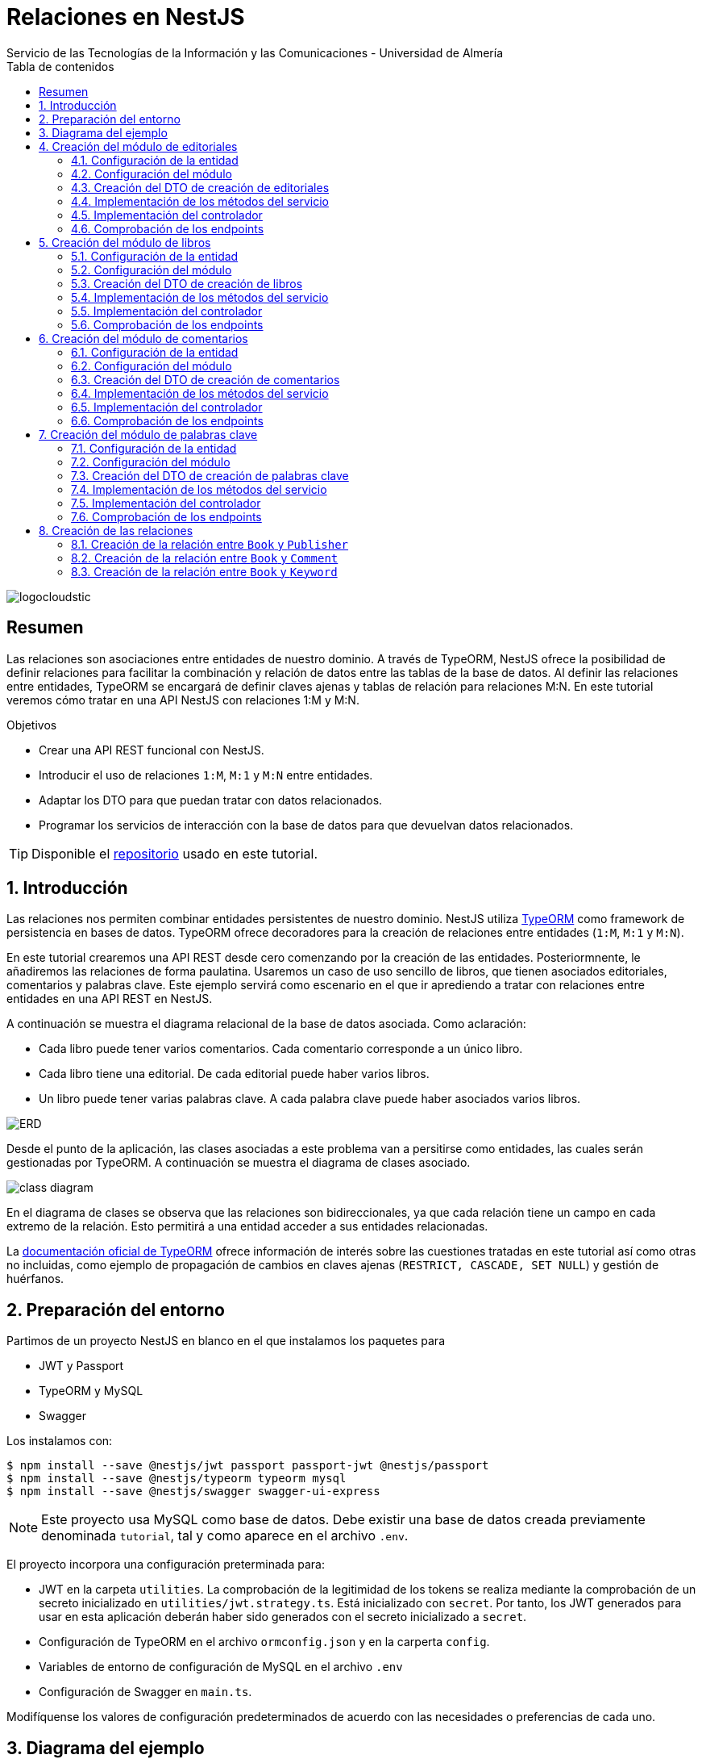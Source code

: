 ////
NO CAMBIAR!!
Codificación, idioma, tabla de contenidos, tipo de documento
////
:encoding: utf-8
:lang: es
:toc: right
:toc-title: Tabla de contenidos
:doctype: book
:imagesdir: ./images
:linkattrs:

////
Nombre y título del trabajo
////
# Relaciones en NestJS
Servicio de las Tecnologías de la Información y las Comunicaciones - Universidad de Almería

image::logocloudstic.png[]

// NO CAMBIAR!! (Entrar en modo no numerado de apartados)
:numbered!: 


[abstract]
== Resumen
////
COLOCA A CONTINUACION EL RESUMEN
////
Las relaciones son asociaciones entre entidades de nuestro dominio. A través de TypeORM, NestJS ofrece la posibilidad de definir relaciones para facilitar la combinación y relación de datos entre las tablas de la base de datos. Al definir las relaciones entre entidades, TypeORM se encargará de definir claves ajenas y tablas de relación para relaciones M:N. En este tutorial veremos cómo tratar en una API NestJS con relaciones 1:M y M:N.

////
COLOCA A CONTINUACION LOS OBJETIVOS
////
.Objetivos
* Crear una API REST funcional con NestJS.
* Introducir el uso de relaciones `1:M`, `M:1` y `M:N` entre entidades.
* Adaptar los DTO para que puedan tratar con datos relacionados.
* Programar los servicios de interacción con la base de datos para que devuelvan datos relacionados.

[TIP]
====
Disponible el https://github.com/ualmtorres/nestjs-relationships.git[repositorio] usado en este tutorial.
====

// Entrar en modo numerado de apartados
:numbered:

## Introducción

Las relaciones nos permiten combinar entidades persistentes de nuestro dominio. NestJS utiliza https://typeorm.io/[TypeORM] como framework de persistencia en bases de datos. TypeORM ofrece decoradores para la creación de relaciones entre entidades (`1:M`, `M:1` y `M:N`).

En este tutorial crearemos una API REST desde cero comenzando por la creación de las entidades. Posteriormnente, le añadiremos las relaciones de forma paulatina. Usaremos un caso de uso sencillo de libros, que tienen asociados editoriales, comentarios y palabras clave. Este ejemplo servirá como escenario en el que ir aprediendo a tratar con relaciones entre entidades en una API REST en NestJS.

A continuación se muestra el diagrama relacional de la base de datos asociada. Como aclaración:

* Cada libro puede tener varios comentarios. Cada comentario corresponde a un único libro.
* Cada libro tiene una editorial. De cada editorial puede haber varios libros.
* Un libro puede tener varias palabras clave. A cada palabra clave puede haber asociados varios libros.

image:ERD.png[]

Desde el punto de la aplicación, las clases asociadas a este problema van a persitirse como entidades, las cuales serán gestionadas por TypeORM. A continuación se muestra el diagrama de clases asociado.

image:class-diagram.png[]

En el diagrama de clases se observa que las relaciones son bidireccionales, ya que cada relación tiene un campo en cada extremo de la relación. Esto permitirá a una entidad acceder a sus entidades relacionadas.

La https://typeorm.io/relations[documentación oficial de TypeORM] ofrece información de interés sobre las cuestiones tratadas en este tutorial así como otras no incluidas, como ejemplo de propagación de cambios en claves ajenas (`RESTRICT, CASCADE, SET NULL`) y gestión de huérfanos.

## Preparación del entorno

Partimos de un proyecto NestJS en blanco en el que instalamos los paquetes para 

* JWT y Passport
* TypeORM y MySQL
* Swagger

Los instalamos con:

[source, bash]
----
$ npm install --save @nestjs/jwt passport passport-jwt @nestjs/passport
$ npm install --save @nestjs/typeorm typeorm mysql
$ npm install --save @nestjs/swagger swagger-ui-express
----

[NOTE]
====
Este proyecto usa MySQL como base de datos. Debe existir una base de datos creada previamente denominada `tutorial`, tal y como aparece en el archivo `.env`.
====

El proyecto incorpora una configuración preterminada para:

* JWT en la carpeta `utilities`. La comprobación de la legitimidad de los tokens se realiza mediante la comprobación de un secreto inicializado en `utilities/jwt.strategy.ts`. Está inicializado con `secret`. Por tanto, los JWT generados para usar en esta aplicación deberán haber sido generados con el secreto inicializado a `secret`.
* Configuración de TypeORM en el archivo `ormconfig.json` y en la carperta `config`.
* Variables de entorno de configuración de MySQL en el archivo `.env`
* Configuración de Swagger en `main.ts`.

Modifíquense los valores de configuración predeterminados de acuerdo con las necesidades o preferencias de cada uno.

## Diagrama del ejemplo

Como escenario para el desarrollo de este tutorial, trabajaremos con un esquema sencillo de libros. El ejemplo incluye relaciones 1:M, M:1 y M:N para aprender a trabajar con ellas.

$$$

## Creación del módulo de editoriales

Comenzamos creando un `resource` NestJS para las editoriales. Esto creará el módulo, controlador, servicio, DTOs y entidad.

[source, ts]
----
$ nest generate resource publishers
----

### Configuración de la entidad

.Archivo `publisher.entity.ts`
[source, ts]
----
import { ApiProperty } from '@nestjs/swagger';
import { Column, Entity, PrimaryGeneratedColumn } from 'typeorm';

@Entity() <1>
export class Publisher {
  @ApiProperty({ example: 99 }) <2>
  @PrimaryGeneratedColumn()
  id: number;

  @ApiProperty({ example: 'Booket' }) <3>
  @Column()
  name: string;
}
----
<1> Decorador `@Entity` para indicar que se trata de una entidad
<2> Columna de clave primaria
<3> Columna para el nombre de la editorial

### Configuración del módulo

.Archivo `publishers.module.ts`
[source, ts]
----
import { Module } from '@nestjs/common';
import { PublishersService } from './publishers.service';
import { PublishersController } from './publishers.controller';
import { TypeOrmModule } from '@nestjs/typeorm';
import { Publisher } from './entities/publisher.entity';
import { AuthModule } from '../utilities/auth.module';

@Module({
  imports: [TypeOrmModule.forFeature([Publisher]), AuthModule], <1>
  controllers: [PublishersController],
  providers: [PublishersService],
})
export class PublishersModule {}
----
<1> Añadimos los `imports` para registrar la entidad de las editoriales y el módulo de autenticación

Si ponemos el proyecto en ejecución con

[source, bash]
----
$ npm run start:dev
----

se creará una nueva tabla `publisher` en la base de datos correspondiente a la entidad `Publisher`.

### Creación del DTO de creación de editoriales

Inicialmente, las columnas de editoriales son las siguientes:

* `id` como identificador de la editorial.
* `name` como nombre de la editorial

Para crear una editorial configuraremos su DTO e incluiremos todas las columnas de la entidad excepto el `id`. El `id` no se pasará porque será generado por la base de datos en el momento de la inserción.

.Archivo `create-publisher.dto.ts`:
[source, ts]
----
import { ApiProperty } from '@nestjs/swagger';
export class CreatePublisherDto {
  @ApiProperty({ example: 'Booket' })
  readonly name: string;
}
----

### Implementación de los métodos del servicio

.Archivo `publishers.service.ts`

[source, ts]
----
import { Injectable, HttpException, HttpStatus } from '@nestjs/common';
import { CreatePublisherDto } from './dto/create-publisher.dto';
import { UpdatePublisherDto } from './dto/update-publisher.dto';
import { InjectRepository } from '@nestjs/typeorm';
import { Publisher } from './entities/publisher.entity';
import { Repository } from 'typeorm';

@Injectable()
export class PublishersService {
  constructor(
    @InjectRepository(Publisher)
    private publishersRepository: Repository<Publisher>,
  ) {}
  create(createPublisherDto: CreatePublisherDto): Promise<Publisher> {
    return this.publishersRepository.save(createPublisherDto);
  }

  async findAll(): Promise<Publisher[]> {
    return this.publishersRepository.find();
  }

  async findOne(id: number): Promise<Publisher> {
    return this.publishersRepository.findOne({
      where: { id },
    });
  }

  async update(id: number, updatePublisherDto: UpdatePublisherDto) {
    if (await this.publishersRepository.findOne({ where: { id } })) {
      return this.publishersRepository.update(id, updatePublisherDto);
    }
    throw new HttpException('Publisher not found', HttpStatus.NOT_FOUND);
  }

  async remove(id: number) {
    if (await this.publishersRepository.findOne({ where: { id } })) {
      return this.publishersRepository.delete({ id });
    }
    throw new HttpException('Publisher not found', HttpStatus.NOT_FOUND);
  }
}
----

### Implementación del controlador

.Archivo `publishers.controller.ts`

[source, ts]
----
import {
  Controller,
  Get,
  Post,
  Body,
  Patch,
  Param,
  Delete,
  UseGuards,
} from '@nestjs/common';
import { PublishersService } from './publishers.service';
import { CreatePublisherDto } from './dto/create-publisher.dto';
import { UpdatePublisherDto } from './dto/update-publisher.dto';
import { ApiBearerAuth, ApiTags } from '@nestjs/swagger';
import { AuthGuard } from '@nestjs/passport';

@Controller('publishers')
@ApiTags('publisher')
@UseGuards(AuthGuard('jwt'))
@ApiBearerAuth('access-token')
export class PublishersController {
  constructor(private readonly publishersService: PublishersService) {}

  @Post()
  create(@Body() createPublisherDto: CreatePublisherDto) {
    return this.publishersService.create(createPublisherDto);
  }

  @Get()
  findAll() {
    return this.publishersService.findAll();
  }

  @Get(':id')
  findOne(@Param('id') id: string) {
    return this.publishersService.findOne(+id);
  }

  @Patch(':id')
  update(
    @Param('id') id: string,
    @Body() updatePublisherDto: UpdatePublisherDto,
  ) {
    return this.publishersService.update(+id, updatePublisherDto);
  }

  @Delete(':id')
  remove(@Param('id') id: string) {
    return this.publishersService.remove(+id);
  }
}
----

[NOTE]
====
El operador `+` devuelve la expresión numérica de una variable. Lo usamos para obtener el valor numérico del parámetro `id` usado en los endopoints.
====

### Comprobación de los endpoints

Si activamos la aplicación en `http://<url>:<port>/docs` veremos los endpoints de la API mostrados mediante `Swagger UI`. Si probamos a usar cualquiera de ellos obtendremos un error de acceso no autorizado porque no estamos autenticados.

image:publisher-endpoints.png[]

.Obtención de un JWT
****
Mientras no tengamos un generador de JWT podemos usar el que ofrece https://jwt.io/[jwt.io]. Para obtener un JWT como el que necesitamos para usar nuestra API basta con generar uno con el secreto `secret`, que es el que usa nuestra API para comprobar que el JWT es legítmo.

image:obtener-jwt.png[]
****

Podemos copiar el JWT obtenido, pulsar el botón `Authorize` de nuestra API y pegar el JWT copiado. Esto permitirá el acceso a todos los endpoints de la API y podremos usarlas.

image:usar-jwt.png[]

Usaremos el endpoint `POST /publishers` para crear editoriales. Al desplegar el endpoint aparece un botón de `Try out` para lanzar la petición desde `Swagger UI`. Aparece un cuerpo de ejemplo con el DTO configurado en `create-publisher.dto.ts`. Si pulsamos `Execute` creará esa editorial en la base de datos.

image:editorial-creada.png[]

La parte de `Server response` muestra el código de estado HTTP devuelto así como la respuesta, que indica que la editorial ha sido creada y nos muestra el `id` generado por la base de datos. El objeto que devuelve es una `entity Publisher` tal y como configuramos en el método `create` del servicio `publishers.service.ts`.

Crear a continuación otra editorial con `"name": "Alfaguara"`.

Si ahora usamos el endpoint `GET /publishers` obtendremos las dos editoriales creadas.

image:editoriales.png[]

La parte de `Server response` muestra el código de estado HTTP devuelto así como la respuesta con las dos editoriales. El objeto que devuelve es un array de `entity Publisher` tal y como configuramos en el método `findAll` del servicio `publishers.service.ts`.

## Creación del módulo de libros

Comenzamos creando un `resource` NestJS para los libros. Esto creará el módulo, controlador, servicio, DTOs y entidad.

[source, ts]
----
$ nest generate resource books
----

### Configuración de la entidad

.Archivo `book.entity.ts`
[source, ts]
----
import { Entity, Column, PrimaryGeneratedColumn } from 'typeorm';
import { ApiProperty } from '@nestjs/swagger';

@Entity() <1>
export class Book {
  @ApiProperty({ example: 99 })
  @PrimaryGeneratedColumn() <2>
  id: number;

  @ApiProperty({ example: 'Don Quijote de la Mancha' })
  @Column() <3>
  title: string;

  @ApiProperty({ example: 'Novela' })
  @Column()
  genre: string;

  @ApiProperty({
    example: 'Esta edición del Ingenioso hidalgo don Quijote de la Mancha ...',
  })
  @Column('text')
  description: string;

  @ApiProperty({ example: 'Miguel de Cervantes' })
  @Column()
  author: string;

  @ApiProperty({ example: 592 })
  @Column()
  pages: number;

  @ApiProperty({ example: 'www.imagen.com/quijote.png' })
  @Column()
  image_url: string;
}
----
<1> Decorador `@Entity` para indicar que se trata de una entidad
<2> Columna de clave primaria
<3> Columna para el título

### Configuración del módulo

.Archivo `books.module.ts`
[source, ts]
----
import { Module } from '@nestjs/common';
import { BooksService } from './books.service';
import { BooksController } from './books.controller';
import { TypeOrmModule } from '@nestjs/typeorm';
import { Book } from './entities/book.entity';
import { AuthModule } from '../utilities/auth.module';

@Module({
  imports: [TypeOrmModule.forFeature([Book]), AuthModule], <1>
  controllers: [BooksController],
  providers: [BooksService],
})
export class BooksModule {}

----
<1> Añadimos los `imports` para registrar la entidad de los libros y el módulo de autenticación

Si teníamos el proyecto en ejecución se habrá creado una nueva tabla `book` en la base de datos correspondiente a la entidad `Book`.

### Creación del DTO de creación de libros

Inicialmente, las columnas de libros son las siguientes:

* `id` como identificador de la editorial.
* `title` como título del libro.
* `genre` como género del libro.
* `description` como descripción del libro.
* `author` como autor del libro.
* `pages` como número de páginas del libro.
* `image_url` como URL donde localizar la portada del libro.

Para crear un libro configuraremos su DTO e incluiremos todas las columnas de la entidad excepto el `id`. El `id` no se pasará porque será generado por la base de datos en el momento de la inserción.

.Archivo `create-book.dto.ts`:
[source, ts]
----
import { ApiProperty } from '@nestjs/swagger';

export class CreateBookDto {
  @ApiProperty({ example: 'Don Quijote de la Mancha' })
  readonly title: string;

  @ApiProperty({ example: 'Novela' })
  readonly genre: string;

  @ApiProperty({
    example: 'Esta edición del Ingenioso hidalgo don Quijote de la Mancha ...',
  })
  readonly description: string;

  @ApiProperty({ example: 'Miguel de Cervantes' })
  readonly author: string;

  @ApiProperty({ example: 592 })
  readonly pages: number;

  @ApiProperty({ example: 'www.imagen.com/quijote.png' })
  readonly image_url: string;
}

----

### Implementación de los métodos del servicio

.Archivo `books.service.ts`

[source, ts]
----
import { Injectable } from '@nestjs/common';
import { CreateBookDto } from './dto/create-book.dto';
import { UpdateBookDto } from './dto/update-book.dto';
import { InjectRepository } from '@nestjs/typeorm';
import { Repository } from 'typeorm';
import { Book } from './entities/book.entity';

@Injectable()
export class BooksService {
  constructor(
    @InjectRepository(Book) private booksRepository: Repository<Book>,
  ) {}

  async create(createBookDto: CreateBookDto): Promise<Book> {
    return this.booksRepository.save(createBookDto);
  }

  async findAll(): Promise<Book[]> {
    return this.booksRepository.find({});
  }

  async findOne(id: number): Promise<Book> {
    return this.booksRepository.findOne({
      where: { id },
    });
  }

  async update(id: number, updateBookDto: UpdateBookDto): Promise<Book> {
    let toUpdate = await this.booksRepository.findOne({
      where: { id },
    });

    let updated = Object.assign(toUpdate, updateBookDto);

    return this.booksRepository.save(updated);
  }

  async remove(id: number): Promise<any> {
    return this.booksRepository.delete({ id });
  }
}
----

### Implementación del controlador

.Archivo `books.controller.ts`

[source, ts]
----
import {
  Controller,
  Get,
  Post,
  Body,
  Patch,
  Param,
  Delete,
  UseGuards,
} from '@nestjs/common';
import { BooksService } from './books.service';
import { CreateBookDto } from './dto/create-book.dto';
import { UpdateBookDto } from './dto/update-book.dto';
import { ApiTags, ApiBearerAuth } from '@nestjs/swagger';
import { AuthGuard } from '@nestjs/passport';

@Controller('books')
@ApiTags('book')
@UseGuards(AuthGuard('jwt'))
@ApiBearerAuth('access-token')
export class BooksController {
  constructor(private readonly booksService: BooksService) {}

  @Post()
  create(@Body() createBookDto: CreateBookDto) {
    return this.booksService.create(createBookDto);
  }

  @Get()
  findAll() {
    return this.booksService.findAll();
  }

  @Get(':id')
  findOne(@Param('id') id: string) {
    return this.booksService.findOne(+id);
  }

  @Patch(':id')
  update(@Param('id') id: string, @Body() updateBookDto: UpdateBookDto) {
    return this.booksService.update(+id, updateBookDto);
  }

  @Delete(':id')
  remove(@Param('id') id: string) {
    return this.booksService.remove(+id);
  }
}
----

### Comprobación de los endpoints

Si activamos la aplicación en `http://<url>:<port>/docs` veremos que ya están disponibles los endpoints de los libros. Tras autenticarnos con un JWT crearemos un libro y comprobaremos que se recupera de la base de datos.

image:book-endpoints.png[]

Usaremos el endpoint `POST /books` para crear libros. Al desplegar el endpoint pulsaremos el botón de `Try out` para lanzar la petición desde `Swagger UI`. Aparece un cuerpo de ejemplo con el DTO configurado en `create-book.dto.ts`. Si pulsamos `Execute` creará ese libro en la base de datos.

image:libro-creado.png[]

La parte de `Server response` muestra el código de estado HTTP devuelto así como la respuesta, que indica que el libro ha sido creado y nos muestra el `id` generado por la base de datos. El objeto que devuelve es una `entity Book` tal y como configuramos en el método `create` del servicio `books.service.ts`.

Si ahora usamos el endpoint `GET /books` obtendremos el libro creado.

image:libros.png[]

La parte de `Server response` muestra el código de estado HTTP devuelto así como la respuesta con el libro. El objeto que devuelve es un array de `entity Book` tal y como configuramos en el método `findAll` del servicio `books.service.ts`.

## Creación del módulo de comentarios

Comenzamos creando un `resource` NestJS para los comentarios. Esto creará el módulo, controlador, servicio, DTOs y entidad.

[source, ts]
----
$ nest generate resource comments
----

### Configuración de la entidad

.Archivo `comment.entity.ts`
[source, ts]
----
import { ApiProperty } from '@nestjs/swagger';
import { PrimaryGeneratedColumn, Column, Entity } from 'typeorm';

@Entity() <1>
export class Comment {
  @ApiProperty({ example: 99 })
  @PrimaryGeneratedColumn() <2>
  id: number;

  @ApiProperty({ example: 'Genial!!' })
  @Column()
  title: string; <3>

  @ApiProperty({ example: 5 })
  @Column()
  stars: number;

  @ApiProperty({
    example:
      'Compré el libro por los comentarios tan buenos que tenía. El libro comentá la historia de España de manera muy general y desde un punto de vista súper simplista. Resumiendo temas de compleja explicación en tan solo una frase. ',
  })
  @Column('text')
  comment: string;

  @ApiProperty({ example: 'johndoe' })
  @Column()
  username: string;
}
----
<1> Decorador `@Entity` para indicar que se trata de una entidad
<2> Columna de clave primaria
<3> Columna para el título del comentario

### Configuración del módulo

.Archivo `comments.module.ts`
[source, ts]
----
import { Module } from '@nestjs/common';
import { CommentsService } from './comments.service';
import { CommentsController } from './comments.controller';
import { TypeOrmModule } from '@nestjs/typeorm';
import { AuthModule } from '../utilities/auth.module';
import { Comment } from './entities/comment.entity';

@Module({
  imports: [TypeOrmModule.forFeature([Comment]), AuthModule], <1>
  controllers: [CommentsController],
  providers: [CommentsService],
})
export class CommentsModule {}
----
<1> Añadimos los `imports` para registrar la entidad de los comentarios y el módulo de autenticación

Si teníamos el proyecto en ejecución se habrá creado una nueva tabla `comment` en la base de datos correspondiente a la entidad `Comment`.

### Creación del DTO de creación de comentarios

Inicialmente, las columnas de comentarios son las siguientes:

* `id` como identificador del comentario.
* `title` como título del comentario.
* `stars` como valoración en forma de estrellas que tiene el comentario.
* `comment` como descripción del comentario.
* `username` como autor del comentario.

Para crear un comentario configuraremos su DTO e incluiremos todas las columnas de la entidad excepto el `id`. El `id` no se pasará porque será generado por la base de datos en el momento de la inserción.

.Archivo `create-comment.dto.ts`:
[source, ts]
----
import { ApiProperty } from '@nestjs/swagger';
export class CreateCommentDto {
  @ApiProperty({ example: 'Genial!!' })
  readonly title: string;

  @ApiProperty({ example: 5 })
  readonly stars: number;

  @ApiProperty({
    example:
      'Compré el libro por los comentarios tan buenos que tenía. El libro comentá la historia de España de manera muy general y desde un punto de vista súper simplista. Resumiendo temas de compleja explicación en tan solo una frase. ',
  })
  readonly comment: string;

  @ApiProperty({ example: 'johndoe' })
  readonly username: string;
}
----

### Implementación de los métodos del servicio

.Archivo `comments.service.ts`

[source, ts]
----
import { Injectable } from '@nestjs/common';
import { CreateCommentDto } from './dto/create-comment.dto';
import { InjectRepository } from '@nestjs/typeorm';
import { Repository } from 'typeorm';
import { UpdateCommentDto } from './dto/update-comment.dto';
import { Comment } from './entities/comment.entity';

@Injectable()
export class CommentsService {
  constructor(
    @InjectRepository(Comment)
    private commentsRepository: Repository<Comment>,
  ) {}
  create(createCommentDto: CreateCommentDto): Promise<Comment> {
    return this.commentsRepository.save(createCommentDto);
  }

  async findAll(): Promise<Comment[]> {
    return this.commentsRepository.find();
  }

  async findOne(id: number): Promise<Comment> {
    return this.commentsRepository.findOne({
      where: { id },
    });
  }

  async update(id: number, updateCommentDto: UpdateCommentDto) {
    return this.commentsRepository.update(id, updateCommentDto);
  }

  async remove(id: number) {
    return this.commentsRepository.delete({ id });
  }
}
----

### Implementación del controlador

.Archivo `comments.controller.ts`

[source, ts]
----
import {
  Controller,
  Get,
  Post,
  Body,
  Patch,
  Param,
  Delete,
  UseGuards,
} from '@nestjs/common';
import { CommentsService } from './comments.service';
import { CreateCommentDto } from './dto/create-comment.dto';
import { UpdateCommentDto } from './dto/update-comment.dto';
import { ApiTags, ApiBearerAuth } from '@nestjs/swagger';
import { AuthGuard } from '@nestjs/passport';

@Controller('comments')
@ApiTags('comment')
@UseGuards(AuthGuard('jwt'))
@ApiBearerAuth('access-token')
export class CommentsController {
  constructor(private readonly commentsService: CommentsService) {}

  @Post()
  create(@Body() createCommentDto: CreateCommentDto) {
    return this.commentsService.create(createCommentDto);
  }

  @Get()
  findAll() {
    return this.commentsService.findAll();
  }

  @Get(':id')
  findOne(@Param('id') id: string) {
    return this.commentsService.findOne(+id);
  }

  @Patch(':id')
  update(@Param('id') id: string, @Body() updateCommentDto: UpdateCommentDto) {
    return this.commentsService.update(+id, updateCommentDto);
  }

  @Delete(':id')
  remove(@Param('id') id: string) {
    return this.commentsService.remove(+id);
  }
}
----

### Comprobación de los endpoints

Si activamos la aplicación en `http://<url>:<port>/docs` veremos que ya están disponibles los endpoints de los comentarios. Tras autenticarnos con un JWT crearemos un par de comentarios y comprobaremos que se recuperan de la base de datos.

image:comment-endpoints.png[]

Usaremos el endpoint `POST /comments` para crear comentarios. Al desplegar el endpoint pulsaremos el botón de `Try out` para lanzar la petición desde `Swagger UI`. Aparece un cuerpo de ejemplo con el DTO configurado en `create-comment.dto.ts`. Si pulsamos `Execute` creará ese comentario en la base de datos.

image:comentario-creado.png[]

La parte de `Server response` muestra el código de estado HTTP devuelto así como la respuesta, que indica que el comentario ha sido creado y nos muestra el `id` generado por la base de datos. El objeto que devuelve es una `entity Comment` tal y como configuramos en el método `create` del servicio `comments.service.ts`.

Crear a continuación otro comentario con estos valores

[source, json]
----
{
  "title": "Le falló el final",
  "stars": 4,
  "comment": "Una aventura magnífica que se quedó un poco corta en su final",
  "username": "marysmith"
}
----

Si ahora usamos el endpoint `GET /comments` obtendremos los comentarios creados.

image:comentarios.png[]

La parte de `Server response` muestra el código de estado HTTP devuelto así como la respuesta con los comentarios. El objeto que devuelve es un array de `entity Comment` tal y como configuramos en el método `findAll` del servicio `comments.service.ts`.

## Creación del módulo de palabras clave

Comenzamos creando un `resource` NestJS para las palabras clave. Esto creará el módulo, controlador, servicio, DTOs y entidad.

[source, ts]
----
$ nest generate resource keywords
----

### Configuración de la entidad

.Archivo `keyword.entity.ts`
[source, ts]
----
import { Entity, PrimaryGeneratedColumn, Column } from 'typeorm';
import { ApiProperty } from '@nestjs/swagger';
@Entity()
export class Keyword {
  @ApiProperty({ example: 99 })
  @PrimaryGeneratedColumn()
  id: number;

  @ApiProperty({ example: 'NestJS' })
  @Column()
  keyword: string;
}
----
<1> Decorador `@Entity` para indicar que se trata de una entidad
<2> Columna de clave primaria
<3> Columna para la palabra clave

### Configuración del módulo

.Archivo `keywords.module.ts`
[source, ts]
----
import { Module } from '@nestjs/common';
import { KeywordsService } from './keywords.service';
import { KeywordsController } from './keywords.controller';
import { TypeOrmModule } from '@nestjs/typeorm';
import { Keyword } from './entities/keyword.entity';
import { AuthModule } from '../utilities/auth.module';

@Module({
  imports: [TypeOrmModule.forFeature([Keyword]), AuthModule], <1>
  controllers: [KeywordsController],
  providers: [KeywordsService],
})
export class KeywordsModule {}
----
<1> Añadimos los `imports` para registrar la entidad de las palabras clave y el módulo de autenticación

Si teníamos el proyecto en ejecución se habrá creado una nueva tabla `keyword` en la base de datos correspondiente a la entidad `Keyword`.

### Creación del DTO de creación de palabras clave

Inicialmente, las columnas de palabras clave son las siguientes:

* `id` como identificador de la palabra clave.
* `keyword` como palabra clave.

Para crear una palabra clave configuraremos su DTO e incluiremos todas las columnas de la entidad excepto el `id`. El `id` no se pasará porque será generado por la base de datos en el momento de la inserción.

.Archivo `create-keyword.dto.ts`:
[source, ts]
----
import { ApiProperty } from '@nestjs/swagger';
export class CreateKeywordDto {
  @ApiProperty({ example: 'NestJS' })
  readonly keyword: string;
}
----

### Implementación de los métodos del servicio

.Archivo `keywords.service.ts`

[source, ts]
----
import { Injectable } from '@nestjs/common';
import { CreateKeywordDto } from './dto/create-keyword.dto';
import { UpdateKeywordDto } from './dto/update-keyword.dto';
import { InjectRepository } from '@nestjs/typeorm';
import { Repository } from 'typeorm';
import { Keyword } from './entities/keyword.entity';

@Injectable()
export class KeywordsService {
  constructor(
    @InjectRepository(Keyword)
    private keywordsRepository: Repository<Keyword>,
  ) {}
  create(createKeywordDto: CreateKeywordDto): Promise<Keyword> {
    return this.keywordsRepository.save(createKeywordDto);
  }

  async findAll(): Promise<Keyword[]> {
    return this.keywordsRepository.find();
  }

  async findOne(id: number): Promise<Keyword> {
    return this.keywordsRepository.findOne({
      where: { id },
    });
  }

  findBooks(id: number): Promise<Keyword> {
    return this.keywordsRepository.findOne({
      where: { id },
    });
  }

  async update(id: number, updateKeywordDto: UpdateKeywordDto) {
    return this.keywordsRepository.update(id, updateKeywordDto);
  }

  async remove(id: number) {
    return this.keywordsRepository.delete({ id });
  }
}
----

### Implementación del controlador

.Archivo `comments.controller.ts`

[source, ts]
----
import {
  Controller,
  Get,
  Post,
  Body,
  Patch,
  Param,
  Delete,
  UseGuards,
} from '@nestjs/common';
import { KeywordsService } from './keywords.service';
import { CreateKeywordDto } from './dto/create-keyword.dto';
import { UpdateKeywordDto } from './dto/update-keyword.dto';
import { ApiTags, ApiBearerAuth } from '@nestjs/swagger';
import { AuthGuard } from '@nestjs/passport';

@Controller('keywords')
@ApiTags('keyword')
@UseGuards(AuthGuard('jwt'))
@ApiBearerAuth('access-token')
export class KeywordsController {
  constructor(private readonly keywordsService: KeywordsService) {}

  @Post()
  create(@Body() createKeywordDto: CreateKeywordDto) {
    return this.keywordsService.create(createKeywordDto);
  }

  @Get()
  findAll() {
    return this.keywordsService.findAll();
  }

  @Get(':id')
  findOne(@Param('id') id: string) {
    return this.keywordsService.findOne(+id);
  }

  @Patch(':id')
  update(@Param('id') id: string, @Body() updateKeywordDto: UpdateKeywordDto) {
    return this.keywordsService.update(+id, updateKeywordDto);
  }

  @Delete(':id')
  remove(@Param('id') id: string) {
    return this.keywordsService.remove(+id);
  }
}
----

### Comprobación de los endpoints

Si activamos la aplicación en `http://<url>:<port>/docs` veremos que ya están disponibles los endpoints de las palabras clave. Tras autenticarnos con un JWT crearemos dos palabras clave y comprobaremos que se recuperan de la base de datos.

image:keyword-endpoints.png[]

Usaremos el endpoint `POST /keywords` para crear palabras clave. Al desplegar el endpoint pulsaremos el botón de `Try out` para lanzar la petición desde `Swagger UI`. Aparece un cuerpo de ejemplo con el DTO configurado en `create-keyword.dto.ts`. Si pulsamos `Execute` creará esa palabra clave en la base de datos.

image:palabra-clave-creada.png[]

La parte de `Server response` muestra el código de estado HTTP devuelto así como la respuesta, que indica que la palabra clave ha sido creada y nos muestra el `id` generado por la base de datos. El objeto que devuelve es una `entity Keyword` tal y como configuramos en el método `create` del servicio `keywords.service.ts`.

Crear a continuación otra editorial con "keyword": "REST API".

Si ahora usamos el endpoint `GET /keywords` obtendremos los comentarios creados.

image:palabras-clave.png[]

La parte de `Server response` muestra el código de estado HTTP devuelto así como la respuesta con las palabras clave. El objeto que devuelve es un array de `entity Keyword` tal y como configuramos en el método `findAll` del servicio `keywords.service.ts`.

## Creación de las relaciones

Hasta ahora nos hemos limitado a crear los módulos de la API teniendo en cuenta únicamente los objetos o entidades que existen en nuestro proyecto desde el punto de vista de bases de datos. Es decir, nos hemos limitado a reflejar en las entidades las propiedades propias de cada objeto del dominio. Sin embargo, no hemos prestado atención aún a las relaciones existentes entre ellos y a su implicación en la implementación de los servicios. Esto último hace referencia a que si entre `Book` y `Comment` existe una relación `1:M`, nos planteamos mostrar los comentarios de cada libro al recuperar un libro. Esto posiblemente implicaría una modificación de los métodos del servicio de `Book` para que recuperase los comentarios asociados a cada libro.

En esta sección veremos cómo definir las relaciones entre entidades y realizaremos los cambios en los servicios para _hidratar_ o enriquecer cada objeto con los datos de sus objetos relacionados.

### Creación de la relación entre `Book` y `Publisher`

Entre las entidades `Book` y `Publisher` hay una relación `M:1`. Podemos hacer la relación unidireccional o bidireccional. En este tutorial la haremos bidireccional para que podamos mostrar la editorial de un libro así como los libros de una editorial.

#### Modificación de las entidades

Comenzamos añadiendo los cambios a las entidades. Lo haremos en dos pasos:

. Añadir los campos a cada entidad. 
. Añadir a cada entidad los decoradores de las relaciones. 

Lo hacemos en dos pasos porque los decoradores usan los nombres de campo del otro extremo de la relación. Por tanto, para no provocar errores durante la creación de las relaciones definiremos primero los campos para poder referenciarlos al crear las relaciones en el segundo paso.

[NOTE]
====
En relaciones unidireccionales sólo se crea el campo y el decorador de relación en una entidad.
====

##### Añadir los campos a cada entidad.

A continuación se muestran los cambios introducidos en la entidad `Book` para añadir un nuevo campo `publisher`, cuyo tipo es `Publisher`.

.Archivo `book.entity.ts`
[source, ts]
----
...
import { Publisher } from '../../publishers/entities/publisher.entity'; <1>

@Entity()
export class Book {
  ...

  @ApiProperty({ example: 'www.imagen.com/quijote.png' })
  @Column()
  image_url: string;

  publisher: Publisher; <2>
}
----
<1> Importación de la entidad `Publisher`
<2> Creación del campo `publisher`

A continuación se muestran los cambios introducidos en la entidad `Publisher` para añadir un nuevo campo `books`, cuyo tipo es `Book[]`.

.Archivo `publisher.entity.ts`
[source, ts]
----
import { ApiProperty } from '@nestjs/swagger';
import { Column, Entity, PrimaryGeneratedColumn } from 'typeorm';
import { Book } from '../../books/entities/book.entity'; <1>

@Entity()
export class Publisher {
  @ApiProperty({ example: 99 })
  @PrimaryGeneratedColumn()
  id: number;

  @ApiProperty({ example: 'Booket' })
  @Column()
  name: string;

  books: Book[]; <2>
}
----
<1> Importación de la entidad `Book`
<2> Creación del campo `books`

Por ahora, ninguno de las campos introducidos en las entidades `Book` y `Publisher` tienen efecto sobre la base de datos. Esto se debe a que ni han sido decorados con `@Column()` ni con ninguna relación. Por ahora, son sólo campos de la clase, pero no han pasado a la base de datos.

##### Añadir los decoradores de relación a cada entidad

A continuación se muestran los cambios introducidos en la entidad `Book` para añadir la relación `M:1` con `Publisher`.

.Archivo `book.entity.ts`
[source, ts]
----
...
@Entity()
export class Book {

    ...

  @ApiProperty({ example: 'www.imagen.com/quijote.png' })
  @Column()
  image_url: string;

  @ApiProperty({ example: { id: 1 } }) <1>
  @ManyToOne( <2>
    () => Publisher, <3>
    publisher => publisher.books, <4>
  )
  publisher: Publisher;
}
----
<1> Al ser un objeto, para introducir una editorial incluiremos el nombre de campo del identificador de la editorial y un valor
<2> Decorador para la relación `M:1`
<3> Definición del tipo (del otro extremo) de la relación
<4> Definición de la propiedad inversa.

Para la definición de la propiedad se establece un objeto (`publisher`) de la entidad del otro extremo y se indica el campo que establece la relación inversa (`publisher.books`).

Al guardar los cambios en la entidad, ya sí se trasladan los cambios a la base de datos. Así, la tabla `book` ahora contiene una nueva columna para la editorial del libro.

A continuación se muestran los cambios introducidos en la entidad `Publisher` para añadir la relación `1:M` con `Book`.

.Archivo `publisher.entity.ts`
[source, ts]
----
import { ApiProperty } from '@nestjs/swagger';
import { Column, Entity, OneToMany, PrimaryGeneratedColumn } from 'typeorm';
import { Book } from '../../books/entities/book.entity';

@Entity()
export class Publisher {
  @ApiProperty({ example: 99 })
  @PrimaryGeneratedColumn()
  id: number;

  @ApiProperty({ example: 'Booket' })
  @Column()
  name: string;

  @OneToMany( <1>
    () => Book, <2>
    book => book.publisher, <3>
  )
  books: Book[];
}
----
<1> Decorador para la relación `1:M`
<2> Definición del tipo (del otro extremo) de la relación
<3> Definición de la propiedad inversa.

Para la definición de la propiedad se establece un objeto (`book`) de la entidad del otro extremo y se indica el campo que establece la relación inversa (`book.publisher`).

Al guardar los cambios en la entidad, estos cambios *no se trasladan* a la base de datos, ya que en relaciones `M:1` se añade la clave de la entidad que actúa como `1` (`publisher`) a la tabla de la entidad que actúa como `M` (`book`).

#### Modificación del DTO

En este paso se modifican los DTO afectados. Para el caso de los libros habrá que modificar el DTO `create-book.dto.ts` para añadirle la editorial de un libro. Este DTO se usará tanto para la creación de nuevos libros como para la modificación de libros existentes. En cualquier caso, el valor introducido para editorial deberá ser un objeto con el campo `id` y el identificador de la editorial del libro. Por tanto. la editorial deberá existir previamente antes de asignarla a un libro.

.Archivo `create-book.dto.ts`
----
...
export class CreateBookDto {
  ...

  @ApiProperty({ example: 'www.imagen.com/quijote.png' })
  readonly image_url: string;

  @ApiProperty({ example: { id: 1 } }) <1>
  readonly publisher: Publisher; <2>
}
----
<1> Ejemplo de referencia a una editorial
<2> Nuevo campo para el DTO

A continuación introduciremos un nuevo libro pasándole como valor de `publisher` el objeto `{"id": 1}`, que de acuerdo con nuestra base de datos es la editorial `Booket`.

[source, json]
----
{
  "title": "Historia de España contada para escépticos",
  "genre": "Historia",
  "description": "Como escribe el autor, no pretende ser veraz, justa y desapasionada, porque ninguna historia lo es. No está hecha para halagar a reyes y gobernantes, ni pretende halagar a los banqueros, ni a la Conferencia Episcopal, ni al colectivo gay.",
  "author": "Juan Eslava Galán",
  "pages": 592,
  "image_url": "https://images-na.ssl-images-amazon.com/images/I/51IyZ5Mq8YL._SX326_BO1,204,203,200_.jpg",
  "publisher": {
    "id": 1
  }
}
----

Tras la inserción vemos que el servidor responde correctamente mostrando el código de estado HTTP de la creación del libro y devuelvel el libro creado con el nuevo identificador generado por la base de datos.

image:libro-insertado-con-editorial.png[]

Del mismo modo, podemos modificar el primer libro para añadirle la editorial. Habría que usar el endpoint `PATCH /books/{id}` y pasarle como `body` el objeto de la editorial al que se quiere asignar. Como el libro `1` es de la editorial `Alfaguara`, que es la `2` haríamos la modificación tal y como indica la figura siguiente.

image:asignar-editorial-a-libro.png[]

Sin embargo, si recuperamos los libros con el endpoint `GET /books` veremos que el libro aparece, pero no la editorial. En la sección siguiente veremos cómo modificar `books.service.ts` para que devuelva los datos de la editorial al recuperar un libro.

image:libros-sin-editorial.png[]

#### Modificación de los servicios para que devuelvan los datos relacionados.

TypeORM permite que a la familia de métodos `find` se le pase un elemento `relations` configurando un array de relaciones para indicar las entidades relacionadas que se deberían cargar. En nuestro caso tendremos que hacer modificaciones en:

* El servicio de libros para que muestre la editorial al recuperar los libros.
* El servicio de editoriales para que se muestren los libros al recuperar una editorial.

Veamos cómo hacerlo.

Comenzaremos modificando el servicio de libros para que cargue las editoriales al recuperar un libro. Se trata de incluir la relación `publisher` en los métodos `find` y `findOne` de `books.service.ts`.

.Archivo `books.service.ts`
[source, ts]
----
...

@Injectable()
export class BooksService {
  ...

  async findAll(): Promise<Book[]> {
    return this.booksRepository.find({ relations: ['publisher'] }); <1>
  }

  async findOne(id: number): Promise<Book> {
    return this.booksRepository.findOne({
      where: { id },
      relations: ['publisher'], <2>
    });
  }

  ...
}
----
<1> Carga de las editoriales relacionadas al recuperar los libros
<2> Carga de la editorial relacionada al recuperar un libro

Si ahora recuperamos los libros con el endpoint `GET /books` vemos que ya se incorpora la editorial a cada libro.

image:libros-hidratados-con-editoriales.png[]

A continuación modificamos el servicio de editoriales para que cargue los libros al recuperar una ediorial. Se trata de incluir la relación `books` en los métodos `find` y `findOne` de `publishers.service.ts`.

.Archivo `publishers.service.ts`
[source, ts]
----
...

@Injectable()
export class PublishersService {
  ...

  async findAll(): Promise<Publisher[]> {
    return this.publishersRepository.find({ relations: ['books'] }); <1>
  }

  async findOne(id: number): Promise<Publisher> {
    return this.publishersRepository.findOne({
      where: { id },
      relations: ['books'], <2>
    });
  }

  ...
}
----
<1> Carga de los libros relacionadas al recuperar las editoriales
<2> Carga de los libros relacionados al recuperar una editorial

Si ahora recuperamos las editoriales con el endpoint `GET /publishers` vemos que ya se incorpora los libros a cada editorial.

image:editorial-hidratada-con-libros.png[]

### Creación de la relación entre `Book` y `Comment`

Entre las entidades `Book` y `Comment` hay una relación `1:M`. Podemos hacer la relación unidireccional o bidireccional. En este tutorial la haremos bidireccional para que podamos mostrar los comentarios de un libro así como ver a qué libro corresponde un comentario.

#### Modificación de las entidades

Comenzamos añadiendo los cambios a las entidades. Lo haremos en dos pasos:

. Añadir los campos a cada entidad. 
. Añadir a cada entidad los decoradores de las relaciones. 

Tal y como hemos comentado, lo hacemos en dos pasos porque los decoradores usan los nombres de campo del otro extremo de la relación. Por tanto, para no provocar errores durante la creación de las relaciones definiremos primero los campos para poder referenciarlos al crear las relaciones en el segundo paso.

[NOTE]
====
En relaciones unidireccionales sólo se crea el campo y el decorador de relación en una entidad.
====

##### Añadir los campos a cada entidad.

A continuación se muestran los cambios introducidos en la entidad `Book` para añadir un nuevo campo `comments`, cuyo tipo es `Comment[]`.

.Archivo `book.entity.ts`
[source, ts]
----
...
import { Comment } from '../../comments/entities/comment.entity'; <1>

@Entity()
export class Book {
  ...

  @ApiProperty({ example: { id: 1 } })
  @ManyToOne(() => Publisher, (publisher: Publisher) => publisher.books)
  publisher: Publisher;

  comments: Comment[]; <2>
}
----
<1> Importación de la entidad `Comment`
<2> Creación del campo `books`

A continuación se muestran los cambios introducidos en la entidad `Comment` para añadir un nuevo campo `book`, cuyo tipo es `Book`.

.Archivo `comment.entity.ts`
[source, ts]
----
...
import { Book } from '../../books/entities/book.entity'; <1>

@Entity()
export class Comment {
  ...

  @ApiProperty({ example: 'johndoe' })
  @Column()
  username: string;

  book: Book; <2>
}

----
<1> Importación de la entidad `Book`
<2> Creación del campo `book`

Por ahora, ninguno de las campos introducidos en las entidades `Book` y `Comment` tienen efecto sobre la base de datos. Esto se debe a que ni han sido decorados con `@Column()` ni con ninguna relación. Por ahora, son sólo campos de la clase, pero no han pasado a la base de datos.

##### Añadir los decoradores de relación a cada entidad

A continuación se muestran los cambios introducidos en la entidad `Book` para añadir la relación `1:M` con `Comment`.

.Archivo `book.entity.ts`
[source, ts]
----
...
import { Entity, Column, PrimaryGeneratedColumn, ManyToOne, OneToMany } from 'typeorm';
import { ApiProperty } from '@nestjs/swagger';
import { Publisher } from '../../publishers/entities/publisher.entity';
import { Comment } from '../../comments/entities/comment.entity';

@Entity()
export class Book {
  @ApiProperty({ example: 99 })
  @PrimaryGeneratedColumn()
  id: number;

  @ApiProperty({ example: 'Don Quijote de la Mancha' })
  @Column()
  title: string;

  @ApiProperty({ example: 'Novela' })
  @Column()
  genre: string;

  @ApiProperty({
    example: 'Esta edición del Ingenioso hidalgo don Quijote de la Mancha ...',
  })
  @Column('text')
  description: string;

  @ApiProperty({ example: 'Miguel de Cervantes' })
  @Column()
  author: string;

  @ApiProperty({ example: 592 })
  @Column()
  pages: number;

  @ApiProperty({ example: 'www.imagen.com/quijote.png' })
  @Column()
  image_url: string;

  @ApiProperty({ example: { id: 1 } })
  @ManyToOne(() => Publisher, (publisher: Publisher) => publisher.books)
  publisher: Publisher;

  @OneToMany( <1>
    () => Comment, <2>
    (comments: Comment) => comments.book, <3>
  )
  comments: Comment[];
}

----
<1> Decorador para la relación `1:M`
<2> Definición del tipo (del otro extremo) de la relación
<3> Definición de la propiedad inversa.

Para la definición de la propiedad se establece un objeto (`comments`) de la entidad del otro extremo y se indica el campo que establece la relación inversa (`comments.book`).

Al guardar los cambios en la entidad, estos cambios *no se trasladan* a la base de datos, ya que en relaciones `1:M` se añade la clave de la entidad que actúa como `1` (`Book`) a la tabla de la entidad que actúa como `M` (`Comment`).

A continuación se muestran los cambios introducidos en la entidad `Comment` para añadir la relación `M:1` con `Book`.

.Archivo `comment.entity.ts`
[source, ts]
----
...

@Entity()
export class Comment {
  ...

  @ApiProperty({ example: 'johndoe' })
  @Column()
  username: string;

  @ManyToOne(
    () => Book,
    (book: Book) => book.comments,
  )
  book: Book;
}
----
<1> Decorador para la relación `M:1`
<2> Definición del tipo (del otro extremo) de la relación
<3> Definición de la propiedad inversa.

Para la definición de la propiedad se establece un objeto (`book`) de la entidad del otro extremo y se indica el campo que establece la relación inversa (`book.comments`).

Al guardar los cambios en la entidad, ya sí se trasladan los cambios a la base de datos. Así, la tabla `comment` ahora contiene una nueva columna para el identificador del libro.

#### Modificación del DTO

En este paso se modifican los DTO afectados. Para el caso de los comentarios habrá que modificar el DTO `create-comment.dto.ts` para añadirle el identificador de un libro. Este DTO se usará tanto para la creación de nuevos comentarios como para la modificación de comentarios existentes. En cualquier caso, el valor introducido para el libro deberá ser un objeto con el campo `id` y el identificador del libro. Por tanto, el libro deberá existir previamente antes de crearle un comentario.

.Archivo `create-comment.dto.ts`
----
...

export class CreateCommentDto {
  ...

  @ApiProperty({ example: 'johndoe' })
  readonly username: string;

  @ApiProperty({ example: { id: 1 }, type: String }) <1>
  readonly book: Book;
}

----
<1> Ejemplo de referencia a un libro
<2> Nuevo campo para el DTO

[CAUTION]
====
Para evitar un error de referencias circulares, añadir `type: String` en `@ApiProperty`
====

A continuación introduciremos un nuevo comentario pasándole como valor de `book` el libro 1 (`{"id": 1}`).

[source, json]
----
{
  "title": "Una maravilla!!",
  "stars": 5,
  "comment": "Alucinante",
  "username": "johndoe",
  "book": {
    "id": 1
  }
}
----

Tras la inserción vemos que el servidor responde correctamente mostrando el código de estado HTTP de la creación del comentario y devuelvel el comentario creado con el nuevo identificador generado por la base de datos.

image:comentario-insertado-con-libro.png[]

Del mismo modo, podemos modificar el primer comentario para añadirle un libro. Habría que usar el endpoint `PATCH /comments/{id}` y pasarle como `body` el objeto del libro al que se quiere asignar. Haríamos la modificación de asignar el comentario ' 1'  al libro `1`, tal y como indica la figura siguiente.

image:asignar-comentario-a-libro.png[]

Sin embargo, si recuperamos los comentarios con el endpoint `GET /comments` veremos que aparecen los comentarios, pero sin libro. Del mismo modo, si obtenemos el libro `1`, al que le hemos creados los comentarios, vemos que los datos aún no aparecen. En la sección siguiente veremos cómo modificar `comments.service.ts` para que devuelva los datos del libro al recuperar un comentario.

image:comentarios-sin-libro.png[]

#### Modificación de los servicios para que devuelvan los datos relacionados.

Tal y como comentamos anteriormente, TypeORM permite que a la familia de métodos `find` se le pase un elemento `relations` configurando un array de relaciones para indicar las entidades relacionadas que se deberían cargar. En nuestro caso tendremos que hacer modificaciones en:

* El servicio de libros para que muestre los comentarios al recuperar los libros.
* El servicio de comentarios para que se muestre el libro al recuperar un comentario.

Veamos cómo hacerlo.

Comenzaremos modificando el servicio de libros para que cargue los comentarios al recuperar un libro. Se trata de incluir la relación `comments` en los métodos `find` y `findOne` de `books.service.ts`.

.Archivo `books.service.ts`
[source, ts]
----
...

@Injectable()
export class BooksService {
  ...

  async findAll(): Promise<Book[]> {
    return this.booksRepository.find({ relations: ['publisher', 'comments'] }); <1>
  }

  async findOne(id: number): Promise<Book> {
    return this.booksRepository.findOne({
      where: { id },
      relations: ['publisher', 'comments'], <2>
    });
  }

  ...
}
----
<1> Carga de los comentarios relacionados al recuperar los libros
<2> Carga de los comentarios relacionados al recuperar un libro

Si ahora recuperamos los libros con el endpoint `GET /books` vemos que ya se incorporan los comentarios a cada libro.

image:libros-hidratados-con-comentarios.png[]

A continuación modificamos el servicio de comentarios para que cargue el libro al recuperar un comentario. Se trata de incluir la relación `book` en los métodos `find` y `findOne` de `comments.service.ts`.

.Archivo `comments.service.ts`
[source, ts]
----
...

@Injectable()
export class CommentsService {
  ...

  async findAll(): Promise<Comment[]> {
    return this.commentsRepository.find({ relations: ['book'] }); <1>
  }

  async findOne(id: number): Promise<Comment> {
    return this.commentsRepository.findOne({
      where: { id },
      relations: ['book'], <2>
    });
  }

  ...
}
----
<1> Carga del libro asociado al recuperar los comentarios
<2> Carga del libro asociado al recuperar un comentario

Si ahora recuperamos los comentarios con el endpoint `GET /comments` vemos que ya se incorpora el libro a cada comentario.

image:comentario-hidratado-con-libro.png[]

### Creación de la relación entre `Book` y `Keyword`

Entre las entidades `Book` y `Keyword` hay una relación `M:N`. Podemos hacer la relación unidireccional o bidireccional. En este tutorial la haremos bidireccional para que podamos mostrar las palabras clave de un libro así como ver los libros asociados a una palabra clave.

#### Modificación de las entidades

Comenzamos añadiendo los cambios a las entidades. Lo haremos en dos pasos:

. Añadir los campos a cada entidad. 
. Añadir a cada entidad los decoradores de las relaciones. 

Tal y como hemos comentado, lo hacemos en dos pasos porque los decoradores usan los nombres de campo del otro extremo de la relación. Por tanto, para no provocar errores durante la creación de las relaciones definiremos primero los campos para poder referenciarlos al crear las relaciones en el segundo paso.

[NOTE]
====
En relaciones unidireccionales sólo se crea el campo y el decorador de relación en una entidad.
====

##### Añadir los campos a cada entidad.

A continuación se muestran los cambios introducidos en la entidad `Book` para añadir un nuevo campo `keywords`, cuyo tipo es `Keyword[]`.

.Archivo `book.entity.ts`
[source, ts]
----
...
import { Keyword } from '../../keywords/entities/keyword.entity'; <1>

@Entity()
export class Book {
  ...

  @OneToMany(() => Comment, (comments: Comment) => comments.book)
  comments: Comment[];

  keywords: Keyword[]; <2>
}
----
<1> Importación de la entidad `Keyword`
<2> Creación del campo `keywords`

A continuación se muestran los cambios introducidos en la entidad `Keyword` para añadir un nuevo campo `books`, cuyo tipo es `Book[]`.

.Archivo `keyword.entity.ts`
[source, ts]
----
import { Entity, PrimaryGeneratedColumn, Column } from 'typeorm';
import { ApiProperty } from '@nestjs/swagger';
import { Book } from '../../books/entities/book.entity'; <1>
@Entity()
export class Keyword {
  @ApiProperty({ example: 99 })
  @PrimaryGeneratedColumn()
  id: number;

  @ApiProperty({ example: 'NestJS' })
  @Column()
  keyword: string;

  books: Book[]; <2>
}
----
<1> Importación de la entidad `Book`
<2> Creación del campo `books`

Por ahora, ninguno de las campos introducidos en las entidades `Book` y `Keyword` tienen efecto sobre la base de datos. Esto se debe a que ni han sido decorados con `@Column()` ni con ninguna relación. Por ahora, son sólo campos de la clase, pero no han pasado a la base de datos.

##### Añadir los decoradores de relación a cada entidad

A continuación se muestran los cambios introducidos en la entidad `Book` para añadir la relación `M:N` con `Keyword`.

.Archivo `book.entity.ts`
[source, ts]
----
...
import { Keyword } from '../../keywords/entities/keyword.entity';

@Entity()
export class Book {
  ...

  @OneToMany(() => Comment, (comments: Comment) => comments.book)
  comments: Comment[];

  @ManyToMany( <1>
    () => Keyword, <2>
    (keyword: Keyword) => keyword.books, <3>
  )
  @JoinTable() <4>
  keywords: Keyword[];
}
----
<1> Decorador para la relación `M:N`
<2> Definición del tipo (del otro extremo) de la relación
<3> Definición de la propiedad inversa
<4> Decorador para indicar nombre de la tabla M:N creada, nombres de columna, ...

Para la definición de la propiedad se establece un objeto (`keyword`) de la entidad del otro extremo y se indica el campo que establece la relación inversa (`keyword.books`).

Al guardar los cambios en la entidad, se habrá creado una nueva tabla en la base de datos, ya que en relaciones `M:N` se crea una tabla nueva para la relación formada por la unión de las claves de entidades que participan en la relación(`Book` y `Keyword`).

A continuación se muestran los cambios introducidos en la entidad `Keyword` para añadir la relación `M:N` con `Book`.

.Archivo `keyword.entity.ts`
[source, ts]
----
import { Entity, PrimaryGeneratedColumn, Column, ManyToMany } from 'typeorm';
import { ApiProperty } from '@nestjs/swagger';
import { Book } from '../../books/entities/book.entity';
@Entity()
export class Keyword {
  @ApiProperty({ example: 99 })
  @PrimaryGeneratedColumn()
  id: number;

  @ApiProperty({ example: 'NestJS' })
  @Column()
  keyword: string;

  
  @ManyToMany( <1>
    () => Book, <2>
    (book: Book) => book.keywords, <3>
  )
  books: Book[];
}
----
<1> Decorador para la relación `M:N`
<2> Definición del tipo (del otro extremo) de la relación
<3> Definición de la propiedad inversa.

Para la definición de la propiedad se establece un objeto (`book`) de la entidad del otro extremo y se indica el campo que establece la relación inversa (`book.keywords`).

#### Modificación del DTO

En este paso se modifican los DTO afectados. Para el caso de las palabras clave habrá que modificar el DTO `create-book.dto.ts` para añadirle a un libro las palabras clave. Este DTO se usará tanto para la creación de nuevos libros como para la modificación de libros existentes. En cualquier caso, el valor introducido para la palabra clave deberá ser un objeto con el campo `id` y el identificador de la palabra clave. Por tanto, la palabra clave deberá existir previamente antes de asociarla a un libro.

.Archivo `create-book.dto.ts`
----
...

export class CreateBookDto {
  ...

  @ApiProperty({ example: { id: 1 } })
  readonly publisher: Publisher;

  @ApiProperty({ example: [{ id: 1 }, { id: 2 }] }) <1>
  readonly keywords: Keyword[]; <2>
}

----
<1> Ejemplo de identificadores de palabras clave de un libro
<2> Nuevo campo para el DTO

A continuación introduciremos un nuevo libro pasándole como valor de `keyword` las dos existentes (`[{"id": 1}, {"id": 2}]`).

[source, json]
----
{
  "title": "Nest.js: A Progressive Node.js Framework (English Edition)",
  "genre": "Desarrollo web",
  "description": "JavaScript frameworks go in and out of style very quickly as web technologies change and grow. Nest.js is a good starting point for many developers that are looking to use a modern web framework because it uses a language that is very similar to that of the most used language on the web to this day, JavaScript...",
  "author": "Jay Bell",
  "pages": 350,
  "image_url": "www.imagen.com/nestjs.png",
  "publisher": {
    "id": 1
  },
  "keywords": [
    {
      "id": 1
    },
    {
      "id": 2
    }
  ]
}
----

Tras la inserción vemos que el servidor responde correctamente mostrando el código de estado HTTP de la creación del libro y devuelvel el libro creado con el nuevo identificador generado por la base de datos.

image:libro-insertado-con-palabras-clave.png[]

Del mismo modo, podríamos modificar un libro existente para añadirle palabras clave. Habría que usar el endpoint `PATCH /books/{id}` y pasarle como `body` el array de objetos palabras clave que se le quieren asignar. 

Sin embargo, si recuperamos los libros con el endpoint `GET /books` veremos que aparece el libro, pero sin las palabras clave. Del mismo modo, si obtenemos las palabras clave, vemos que los aparece el libro que tiene esas palabras clave. En la sección siguiente veremos cómo modificar `books.service.ts` para que devuelva las palabras clave al recuperar un libro.

image:libro-sin-palabras-clave.png[]

#### Modificación de los servicios para que devuelvan los datos relacionados.

Tal y como comentamos anteriormente, TypeORM permite que a la familia de métodos `find` se le pase un elemento `relations` configurando un array de relaciones para indicar las entidades relacionadas que se deberían cargar. En nuestro caso tendremos que hacer modificaciones en:

* El servicio de libros para que muestre las palabras clave al recuperar los libros.
* El servicio de palabras clave para que se muestren los libros asociados a una palabra clave.

Veamos cómo hacerlo.

Comenzaremos modificando el servicio de libros para que cargue las palabras clave al recuperar un libro. Se trata de incluir la relación `keywords` en los métodos `find` y `findOne` de `books.service.ts`.

.Archivo `books.service.ts`
[source, ts]
----
...

@Injectable()
export class BooksService {
  ...

  async findAll(): Promise<Book[]> {
    return this.booksRepository.find({
      relations: ['publisher', 'comments', 'keywords'], <1>
    });
  }

  async findOne(id: number): Promise<Book> {
    return this.booksRepository.findOne({
      where: { id },
      relations: ['publisher', 'comments', 'keywords'], <2>
    });
  }

  ...
}
----
<1> Carga de las palabras clave relacionadas al recuperar los libros
<2> Carga de las palabras clave relacionadas al recuperar un libro

Si ahora recuperamos los libros con el endpoint `GET /books` vemos que ya se incorporan las palabras clave a cada libro.

image:libros-hidratados-con-palabras-clave.png[]

A continuación modificamos el servicio de palabras clave para que cargue los libros asociados al recuperar una palabra clave. Se trata de incluir la relación `books` en los métodos `find` y `findOne` de `keywords.service.ts`.

.Archivo `keywords.service.ts`
[source, ts]
----
...

@Injectable()
export class KeywordsService {
  ...

  async findAll(): Promise<Keyword[]> {
    return this.keywordsRepository.find({ relations: ['books'] });
  }

  async findOne(id: number): Promise<Keyword> {
    return this.keywordsRepository.findOne({
      where: { id },
      relations: ['books'],
    });
  }

  ...
}
----
<1> Carga de los libros asociados al recuperar las palabras clave
<2> Carga de los libros asociados al recuperar una palabra clave

Si ahora recuperamos las palabras clave con el endpoint `GET /keywords` vemos que ya se incorporan la lista de libros asociadas a cada palabra clave.

image:palabras-clave-hidratadas-con-libros.png[]

To Do: 
$$$